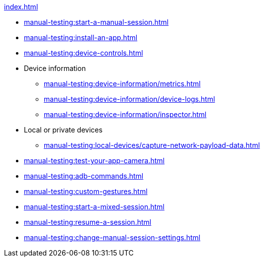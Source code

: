 .xref:index.adoc[]
* xref:manual-testing:start-a-manual-session.adoc[]
* xref:manual-testing:install-an-app.adoc[]
* xref:manual-testing:device-controls.adoc[]

* Device information
** xref:manual-testing:device-information/metrics.adoc[]
** xref:manual-testing:device-information/device-logs.adoc[]
** xref:manual-testing:device-information/inspector.adoc[]

* Local or private devices
** xref:manual-testing:local-devices/capture-network-payload-data.adoc[]

* xref:manual-testing:test-your-app-camera.adoc[]
* xref:manual-testing:adb-commands.adoc[]
* xref:manual-testing:custom-gestures.adoc[]
* xref:manual-testing:start-a-mixed-session.adoc[]
* xref:manual-testing:resume-a-session.adoc[]
* xref:manual-testing:change-manual-session-settings.adoc[]
